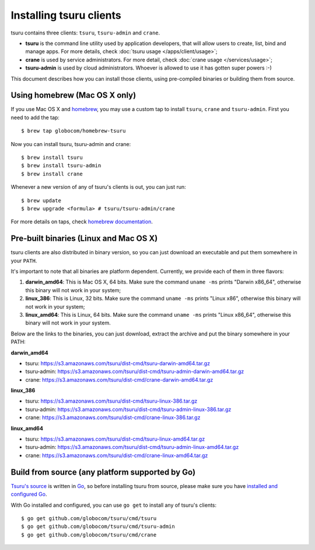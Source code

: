 .. Copyright 2013 tsuru authors. All rights reserved.
   Use of this source code is governed by a BSD-style
   license that can be found in the LICENSE file.

.. meta::
    :description: Install guide for tsuru clients
    :keywords: paas, cloud computing, tsuru

++++++++++++++++++++++++
Installing tsuru clients
++++++++++++++++++++++++

tsuru contains three clients: ``tsuru``, ``tsuru-admin`` and ``crane``.

* **tsuru** is the command line utility used by application developers, that
  will allow users to create, list, bind and manage apps. For more details,
  check :doc:`tsuru usage </apps/client/usage>`;
* **crane** is used by service administrators. For more detail, check
  :doc:`crane usage </services/usage>`;
* **tsuru-admin** is used by cloud administrators. Whoever is allowed to use
  it has gotten super powers :-)

This document describes how you can install those clients, using pre-compiled
binaries or building them from source.

Using homebrew (Mac OS X only)
==============================

If you use Mac OS X and `homebrew <http://mxcl.github.com/homebrew/>`_, you may
use a custom tap to install ``tsuru``, ``crane`` and ``tsuru-admin``. First you
need to add the tap:

.. highlight:: bash

::

    $ brew tap globocom/homebrew-tsuru

Now you can install tsuru, tsuru-admin and crane:

.. highlight:: bash

::

    $ brew install tsuru
    $ brew install tsuru-admin
    $ brew install crane

Whenever a new version of any of tsuru's clients is out, you can just run:

.. highlight:: bash

::

    $ brew update
    $ brew upgrade <formula> # tsuru/tsuru-admin/crane

For more details on taps, check `homebrew documentation
<https://github.com/mxcl/homebrew/wiki>`_.

Pre-built binaries (Linux and Mac OS X)
=======================================

tsuru clients are also distributed in binary version, so you can just download
an executable and put them somewhere in your ``PATH``.

It's important to note that all binaries are platform dependent. Currently, we
provide each of them in three flavors:

#. **darwin_amd64**: This is Mac OS X, 64 bits. Make sure the command ``uname -ms``
   prints "Darwin x86_64", otherwise this binary will not work in your system;
#. **linux_386**: This is Linux, 32 bits. Make sure the command ``uname -ms``
   prints "Linux x86", otherwise this binary will not work in your system;
#. **linux_amd64**: This is Linux, 64 bits. Make sure the command ``uname -ms``
   prints "Linux x86_64", otherwise this binary will not work in your system.

Below are the links to the binaries, you can just download, extract the archive
and put the binary somewhere in your PATH:

**darwin_amd64**

* tsuru: https://s3.amazonaws.com/tsuru/dist-cmd/tsuru-darwin-amd64.tar.gz
* tsuru-admin: https://s3.amazonaws.com/tsuru/dist-cmd/tsuru-admin-darwin-amd64.tar.gz
* crane: https://s3.amazonaws.com/tsuru/dist-cmd/crane-darwin-amd64.tar.gz

**linux_386**

* tsuru: https://s3.amazonaws.com/tsuru/dist-cmd/tsuru-linux-386.tar.gz
* tsuru-admin: https://s3.amazonaws.com/tsuru/dist-cmd/tsuru-admin-linux-386.tar.gz
* crane: https://s3.amazonaws.com/tsuru/dist-cmd/crane-linux-386.tar.gz

**linux_amd64**

* tsuru: https://s3.amazonaws.com/tsuru/dist-cmd/tsuru-linux-amd64.tar.gz
* tsuru-admin: https://s3.amazonaws.com/tsuru/dist-cmd/tsuru-admin-linux-amd64.tar.gz
* crane: https://s3.amazonaws.com/tsuru/dist-cmd/crane-linux-amd64.tar.gz

Build from source (any platform supported by Go)
================================================

`Tsuru's source <https://github.com/globocom/tsuru>`_ is written in `Go
<http://golang.org>`_, so before installing tsuru from source, please make sure
you have `installed and configured Go <http://golang.org/doc/install>`_.

With Go installed and configured, you can use ``go get`` to install any of
tsuru's clients:

.. highlight:: bash

::

    $ go get github.com/globocom/tsuru/cmd/tsuru
    $ go get github.com/globocom/tsuru/cmd/tsuru-admin
    $ go get github.com/globocom/tsuru/cmd/crane
